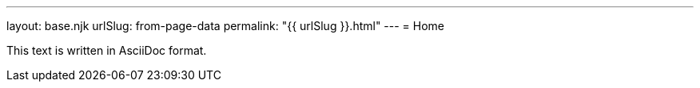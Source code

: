 ---
layout: base.njk
urlSlug: from-page-data
permalink: "{{ urlSlug }}.html"
---
= Home

This text is written in AsciiDoc format.